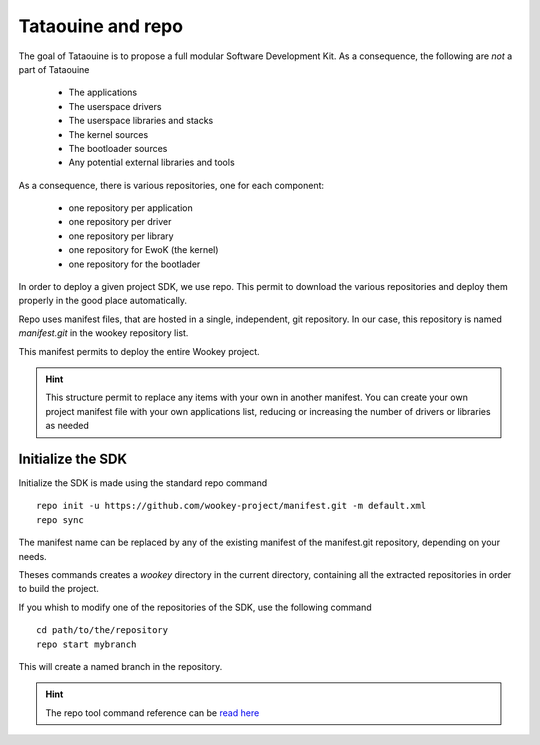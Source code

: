 .. _repo:

Tataouine and repo
------------------

The goal of Tataouine is to propose a full modular Software Development Kit. As
a consequence, the following are *not* a part of Tataouine

   - The applications
   - The userspace drivers
   - The userspace libraries and stacks
   - The kernel sources
   - The bootloader sources
   - Any potential external libraries and tools

As a consequence, there is various repositories, one for each component:

   - one repository per application
   - one repository per driver
   - one repository per library
   - one repository for EwoK (the kernel)
   - one repository for the bootlader

In order to deploy a given project SDK, we use repo. This permit to download
the various repositories and deploy them properly in the good place
automatically.

.. image:: img/repo_archi.png
   :width: 650 px
   :alt: Wookey repositories architecture
   :align: center

Repo uses manifest files, that are hosted in a single, independent, git
repository. In our case, this repository is named `manifest.git` in the wookey
repository list.

This manifest permits to deploy the entire Wookey project.

.. hint::
   This structure permit to replace any items with your own in another
   manifest. You can create your own project manifest file with your own
   applications list, reducing or increasing the number of drivers or libraries
   as needed


Initialize the SDK
^^^^^^^^^^^^^^^^^^

Initialize the SDK is made using the standard repo command ::

   repo init -u https://github.com/wookey-project/manifest.git -m default.xml
   repo sync

The manifest name can be replaced by any of the existing manifest of the
manifest.git repository, depending on your needs.

Theses commands creates a `wookey` directory in the current directory,
containing all the extracted repositories in order to build the project.

If you whish to modify one of the repositories of the SDK, use the following
command ::

   cd path/to/the/repository
   repo start mybranch

This will create a named branch in the repository.

.. hint::
   The repo tool command reference can be `read here <https://source.android.com/setup/develop/repo>`_

